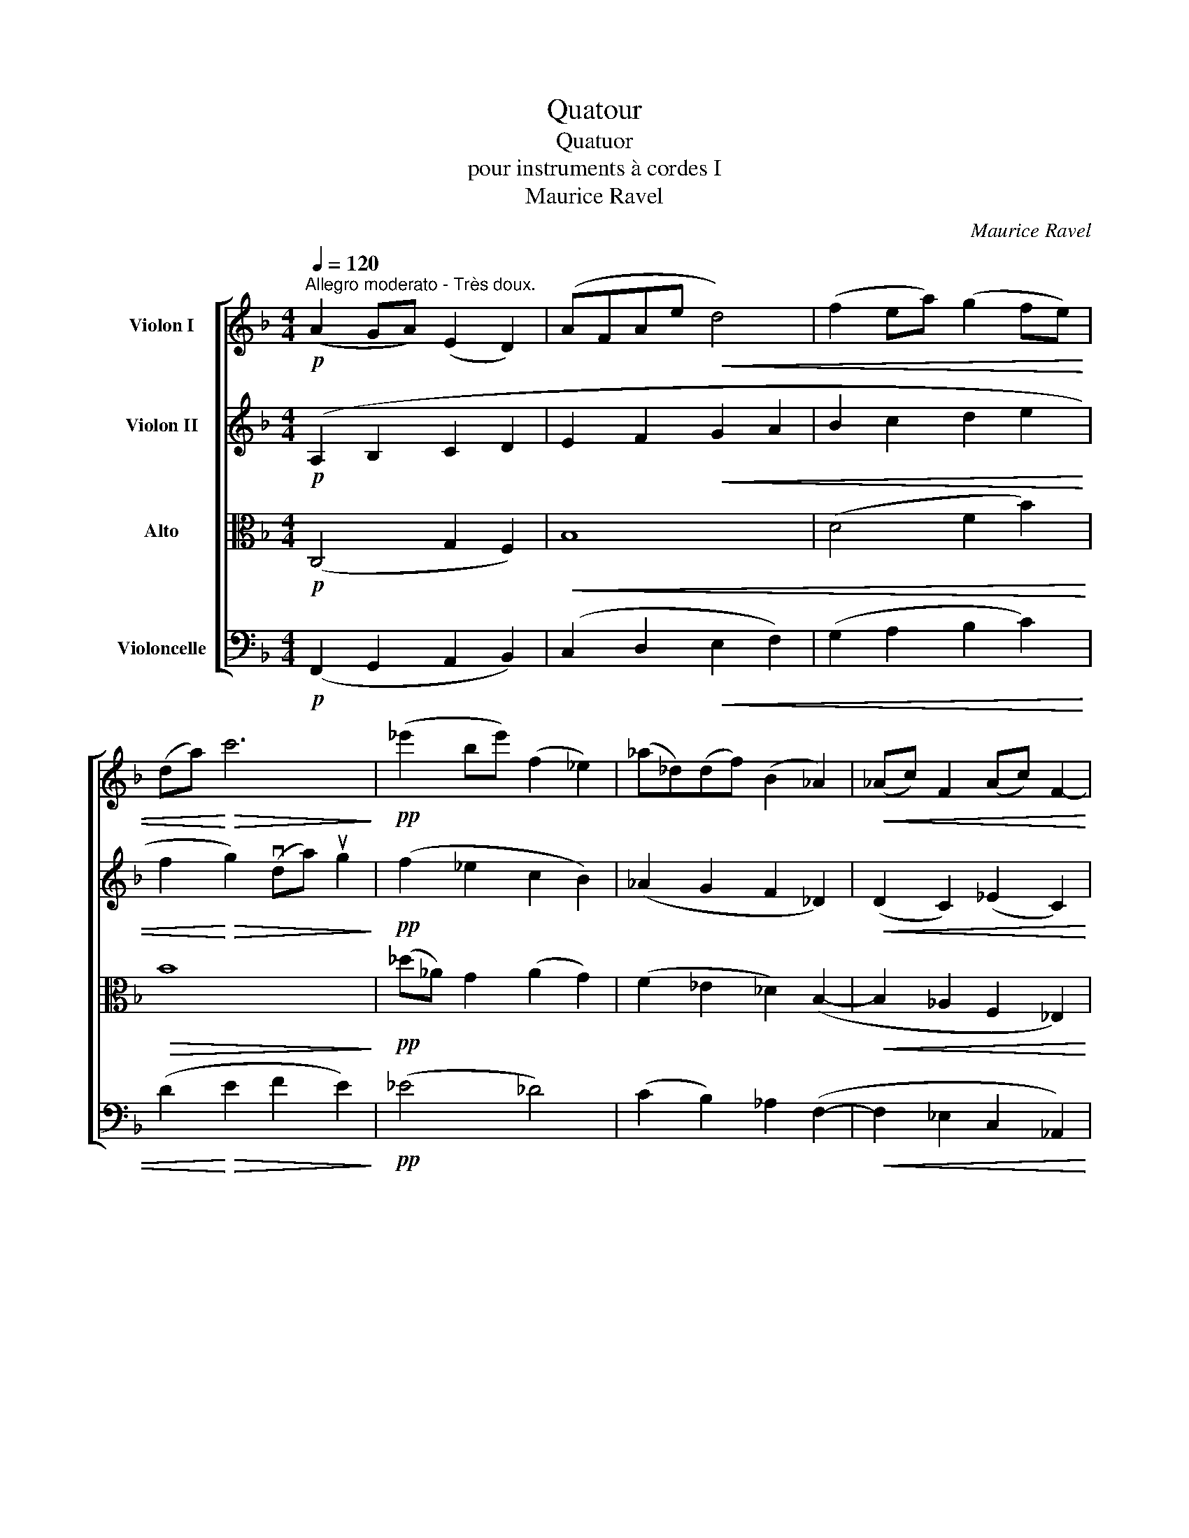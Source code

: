 X:1
T:Quatour
T:Quatuor 
T:pour instruments à cordes I
T:Maurice Ravel
C:Maurice Ravel
%%score [ ( 1 2 ) ( 3 4 ) ( 5 6 ) ( 7 8 ) ]
L:1/8
Q:1/4=120
M:4/4
K:F
V:1 treble nm="Violon I"
V:2 treble 
V:3 treble nm="Violon II"
V:4 treble 
V:5 alto nm="Alto"
V:6 alto 
V:7 bass nm="Violoncelle"
V:8 bass 
V:1
!p!"^Allegro moderato - Très doux." (A2 GA) (E2 D2) | (AFAe!<(! d4) | (f2 ea) (g2 fe) | %3
 (da)!<)!!>(! c'6!>)! |!pp! (_e'2 be') (f2 _e2) | (_a_d)(df) (B2 _A2) |!<(! (_Ac) F2 (Ac) F2-!<)! | %7
!>(! !tenuto!F(D_EF G2) z2!>)! |!pp!!<(! (d'2 a2 g2 f2)!<)! |!>(! (e2 de) (fg a2)!>)! | %10
!<(! (A,2 =B,2 C2 D2)!<)! |!>(! (C4 =B,2) F2!>)! |!p!!<(! (d'2 a2 g2 f2) | (A,2 =B,2 C2 D2)!<)! | %14
!f!!>(! (d'2 a2 g2 f2) | (=B,2 C2 D2 E2)!>)! |!p!!<(! (c'2 a2) (e2 d2) | (c'ac'e') d'4!<)! | %18
!mf!!>(! (f'2 e'a') (g'2 f'e') | (d'2 c'f') (d'2 c'b)!>)! |!p!!>(! a6!>)! f2 |!>(! a6 f2!>)! | %22
!>(! a6 f2!>)! |!pp!"^1""_express." (a3 g) (a3 e) | (efad') (a3 g) | (a3 g) (efad') | %26
 (c'2 =bc') (^g2 a2) |!pp! !/!c'!/!=b!/!^g!/!^G (^F/G/F/E/) (E/F/E/D/) | %28
 !//!F4!p! (^F/^G/F/E/) (E/F/E/D/) | !//!D4 C z z2 |!mf!!<(! ^G,4!<)!!>(! !courtesy!=C4!>)! | %31
!mf!!>(! (^G,/B,/=B,/^C/) (B,/C/D/E/) (D/E/F/G/) (F/G/_A/B/)!>)! |!p!!<(! =B4!<)!!>(! ^E4!>)! | %33
!p!!>(! (^E/^^F/^G/^A/) (G/A/=B/^c/) (B/c/d/=e/) (d/e/=f/=g/)!>)! | %34
"^2"!pp! (e'2 ^d'e') ((=b2 ^a2)) | (e'^d')(d'e') (=b2 ^a2) |!<(! e'2 (^d'e') d'2 (3(^c'd'e') | %37
"^accelerando" e'2 (^d'e') d'2 (3(^c'd'e')!<)! | %38
!ff!"^Allegro"!>(! e'/^f'/e'/=b/ b/ z/ z g/b/g/e/ e/ z/ z | %39
 =B/^c/B/G/ G/ z/ z E/^F/E/=B,/!>)!!mf!!<(! E2!<)! |!>(! vG2!>)! z2 z2!<(! E2!<)! | %41
!>(! G2!>)! z2 z2!<(! E2!<)! |"^cédez"!>(! (G4 D4)!>)! |!p!"^Io Tempo"!>(! A4!>)! z4 |"^3" z8 | %45
!mp! (A2 GA) (E2 G2) | A2 z2 z4 |!p! (a2 ga) (e2 g2) | ((ag))(ga) (e2 g2) | a2 z2 z4 | %50
 z2!p!"^pizz." [Ae]2 [Aa]2 z2 | z2 [Ae]2 [Aa]2 z2 | z2 [Aa]2 z2 [Aa]2 |"^4" z2 A2"^suivez" z4 | %54
!pp!"^arco""_très expr." (a2 e'4) (3(d'e'f') | (e'2 d'c') (b2 c'd') | e'6 (3(d'e'f') | %57
 (e'2 d'c') (b2 c'd') | d'4- d'(bc'd') | (d'2 ba) (!tenuto!f2 !tenuto!g2) | a4- a!<(!(fga)!<)! | %61
!>(! (a6 f2)!>)! |!p! (!>!e6 d2 | c2) (A4 G2) |!pp! (!/-!A2 F2) (!/-!A2 F2) | %65
 (!/-!A3 F3) (!//-!G E) | A2 z2 z4 | z8 |"^5"!mf! A6 (3(GAB) | A6 (3(GAB) | (A2 GF) (_E2 FG) | %71
 A6 (3(GAB) | A6!>(! (3(GAB)!>)! |!p! (c2 Bc) (G2 F2) | (cB)(Bc) (G2 F2) | %75
!<(! (c2 B_A) (B2 c!courtesy!=d)!<)! |!mf! _e6 (3(_def) | _e6 (3(_def) | %78
!>(! (_e2 _dB) (d2 e_g)!>)! |"^6"!pp! (^c'2 =bc') (^g2 ^f2) |!<(! (^c'^f=b=e') (c'2 b^g) | %81
 ^f2 (^gf) (e^c)!<)! (=B2- |!>(! B^c) ^F2- F(^G^C=B,)!>)! |!ppp! A,2 z2 z4 | %84
!p!!>(! !/!A!/!c!/!d!/!f!>)!!pp! !/!c'!/!a!/!f!/!a | !/!c'!/!a!/!f!/!a !/!c'!/!a!/!f!/!a | %86
 !/!c'!/!a!/!f!/!a !/!c'!/!a!/!f!/!a | !/!c'!/!a!/!f!/!a !/!f!/!d!/!c!/!d | %88
!<(! !/!c!/!A!/!F!/!A !/!F!/!A!/!F!/!D!<)! |!>(! !/!F!/!A!/!F!/!D !/!F!/!A!/!F!/!D!>)! | %90
!ppp!"^poco cresc." !/!_A!/!_A,!/!A,!/!_C !/!C!/!_E!/!E!/!A |"^7" z4 z2!pp! (_e'2- | %92
 e'2 _c'2 b2 _a2) | (g2 fg) (_ab) _c'2 | (_e'6 _c'2) |!<(! (_e'6 _c'2)!<)! | %96
!>(! (_e'2 f'2-) (3f'2 (!tenuto!e'2 !tenuto!f'2!>)! | _g'6) z2 | %98
 z2!mp! (!tenuto!u_e2 !tenuto!_g2) z2 | z2!p! (!tenuto!u_E2 !tenuto!_G2) z2 | z8 |"^8" z8 | z8 | %103
 z8 | z8 | z!p!!<(! (3(^D/=B/^f/)!<)!!>(! (3(f/B/D/)!>)!.D z2!pp! u^d2 | ^f6!<(! (3(^ef^g) | %107
 ^f2!<)!!>(! (a4 f2)!>)! |!>(! (^e2 ^d2)!>)! z!p!!<(! (3(^F/^c/a/)!<)!!>(! (3(a/c/F/)!>)!F | z8 | %110
!mp!!<(! (!//-!E2 C2) (!//-!^F2 C2)!<)! | G/ z/ z z2 z4 | %112
!mf!!<(! (!///-!^A ^F) (!///-!^B F)!<)! ^c z z2 | %113
!p!"_subito""^crescendo e accelerando poco a poco" (c'2 =bc') (b2 (3abc') | %114
 (_e'2 d'e') (d'2 (3c'd'e') | (_e'2 d'e') (d'2 (3c'd'e') |"^9" _e'2 (3(c'd'e') e'2 (3(c'd'e') | %117
!ff!!<(! _e'2 (3(c'd'e') e'2 (3(c'd'e')!<)! |!fff!"^Poco meno vivo"{Fa} a'2 (g'a') d'2 (c'd') | %119
 a2"^un poco dim." (ga) d2 (cd) | A2 (GA)"^poco rit." D z z2 | %121
!p!!<(! (^A,/E/^A/e/)!<)!!f!!>(! (e/A/E/A,/)!>)! A, z z2 | z8 | %123
!p!!<(! (^A,/E/^A/e/)!<)!!f!!>(! (e/A/E/A,/)!>)! A, z z2 | z8 | %125
!mf!"^pizz." [^A,E^Ae]2 z2 z2!mp! [A,E]2 | z4!mp!"^arco"!>(! (!tenuto!uE4 | %127
 !tenuto!^F4 !tenuto!^G4)!>)! |"^10"!pp!"^Io Tempo" (A2 GA) (E2 D2) | (AFAe!<(! d4) | %130
 (f2 ea) (g2 fe) | (da)!<)!!>(! c'6!>)! |!pp! (c'2 bc') (e2 d2) | (gc)(ce) (A2 G2) | %134
!<(! (G=B) E2 (GB) E2-!<)! |!>(! !tenuto!E(^CDE) ^F2 z2!>)! | %136
!pp!"_express."!<(! (_g'2 _e'2 d'2 c'2)!<)! |!>(!"^cresc." (=b2 ab) (c'd') _e'2!>)! | %138
!<(! (A,4 C4)!<)! |!>(! (_E4 C4)!>)! |!p!!<(! (_g'2 _e'2 d'2 c'2) | (A,2 =B,2) C4!<)! | %142
!mf!!>(! (_e'2 c'2 =b2 a2) | (d'2 !courtesy!_b2 a2 g2)!>)! |!pp! (c'2 a2)!<(! (e2 d2) | %145
 (afc'e') d'4!<)! |!mf!!>(! (f'2 e'a') (g'2 f'e') | (d'2 c'f') (d'2 c'b)!>)! | %148
!p!!>(!"^dim." a6!>)! f2 |!>(! a6!>)! f2 |!>(! a6!>)! f2 |"^11"!pp!"_très express." (a3 g) (a3 e) | %152
 (efad') (a3 g) | (a3 e) (efad') | (c'2 =bc') (^g2 a2) | %155
!pp!"_léger"{/_d} !/!c'!/!g !/!c!/!F (_F/G/F/_E/) (E/F/E/_D/) | %156
 !//!_E2 !//!=E2!p! (F/_G/F/_E/) (E/F/E/_D/) | !//!_D4 C z z2 |!mf!!<(! G,4!<)!!>(! _C4!>)! | %159
!mf!!>(! (G,/A,/B,/C/) (B,/C/_D/_E/) (^C/^D/=E/^F/) (E/F/G/A/)!>)! |!p!!<(! B4!<)!!>(! =E4!>)! | %161
!p!!>(! (E/^F/G/A/) (G/A/B/c/) (B/c/_d/_e/) (d/e/=e/g/)!>)! | %162
"^12"!pp! _e'2 (!courtesy!=d'e') (b2 _a2) | (_e'd')(d'e') (b2 _a2) | %164
"^accelerando"!<(! _e'2 (d'e') d'2 (3(^c'd'e') | _e'2 (d'e') d'2 (3(^c'd'e')!<)! | %166
!ff!"^Allegro"!>(! _e'/f'/e'/_c'/ c'/ z/ z _a/c'/a/f/ f/ z/ z | %167
 _e/f/e/_c/ c/ z/ z G/=B/G/_E/!>)!!mf!!<(! uG2!<)! |!>(! v_B2!>)! z2 z2!<(! G2!<)! | %169
!>(! B2!>)! z2 z2!<(! G2!<)! |"^cédez"!>(! (B4 A4)!>)! |!p!"^Io Tempo" c4 z4 |"^13" z8 | %173
!mp! (c2 Bc G2 B2 | c2) z2 z4 |!pp! (c'2 bc' g2 b2) | (c'b)(bc') (g2 b2) | c'2 (bc') g2 (fg) | %178
!<(! c2 (Bc) G2 (FG)!<)! |!p!"_sub." !tenuto!D z"^pizz." [Ae]2 [Aa]2 z2 | z2 [Ae]2 [Aa]2 z2 | %181
 z2!mf! [Aa]2 z2!p! [Aa]2 | z2 A2"^rit." z4 |!pp!"^arco""^a Tempo" (a2 e'4) (3(d'e'f') | %184
 (e'2 d'c') (b2 c'd') | e'6 (3(d'e'f') | (e'2 d'c') (b2 c'd') | d'4- d'(bc'd') | %188
 (d'2 ba) (!tenuto!f2 !tenuto!g2) | a4- a!<(!(fga)!<)! |!>(! (a6 e2)!>)! |!p! (g6 f2 | %192
 c2) (A4 G2) | (g6 f2 | c2) (A4 G2) |"^14" (g6 f2) | (g4 f2)!<(! (g2-!<)! | %197
!p! g2 !tenuto!F2 !tenuto!G4) |!>(! (F2"^cédez légèremt" !tenuto!G4 !tenuto!_A2- | %199
 A4 !tenuto!=A4)!>)! |!pp!"^un peu plus lent" (^A2 ^GA) (^E2 G2) | (^A^G)(GA) (^E2 G2) | %202
!<(! (^A2 ^G^E) (G2 A^c)!<)! |!mp!"^rall."!<(! ^d6 (3(^cd^e) | %204
"^jusqu'à la fin." ^d6 (3(^cd^e)!<)! |!mf! (^d2 ^c=B)!>(! (c2 d^e) | (^f2 e^c) (e2 fa) | %207
 (^c'2 =ba)!>)! (b2 c'=f') |!pp!"^Lent"!<(! (g'2 f'g')!<)!!>(! (c'2 b2)!>)! | %209
!<(! (g'f')"^rall."(f'g')!<)!!>(! (c'2 b2)!>)! |!>(! (g'4 f'2 a2)!>)! |!pp!!>(! (!>!a4 g2 a2)!>)! | %212
!ppp! c'8 |] %213
V:2
 x8 | x8 | x8 | x8 | x8 | x8 | x8 | x8 | x8 | x8 | x8 | x8 | x8 | x8 | x8 | x8 | x8 | x8 | x8 | %19
 x8 | x8 | x8 | x8 | x8 | x8 | x8 | x8 | x8 | x8 | x8 | x8 | x8 | x8 | x8 | x8 | x8 | x8 | x8 | %38
 x8 | x8 | x8 | x8 | x8 | x8 | x8 | x8 | x8 | x8 | x8 | x8 | x8 | x8 | x8 | x8 | x8 | x8 | x8 | %57
 x8 | x8 | x8 | x8 | x8 | x8 | x8 | x8 | x8 | x8 | x8 | x8 | x8 | x8 | x8 | x8 | x8 | x8 | x8 | %76
 x8 | x8 | x8 | x8 | x8 | x8 | x8 | x8 | x8 | x8 | x8 | x8 | x8 | x8 | x8 | x8 | x8 | x8 | x8 | %95
 x8 | x8 | x8 | x8 | x8 | x8 | x8 | x8 | x8 | x8 | x8 | x8 | x8 | x8 | x8 | x8 | x8 | x8 | x8 | %114
 x8 | x8 | x8 | x8 | x8 | x8 | x8 | x8 | x8 | x8 | x8 | x8 | x8 | x8 | x8 | x8 | x8 | x8 | x8 | %133
 x8 | x8 | x8 | x8 | x8 | x8 | x8 | x8 | x8 | x8 | x8 | x8 | x8 | x8 | x8 | x8 | x8 | x8 | x8 | %152
 x8 | x8 | x8 | x8 | x8 | x8 | x8 | x8 | x8 | x8 | x8 | x8 | x8 | x8 | x8 | x8 | x8 | x8 | x8 | %171
 x8 | x8 | x8 | x8 | x8 | x8 | x8 | x8 | x8 | x8 | x8 | x8 | x8 | x8 | x8 | x8 | x8 | x8 | x8 | %190
 x8 | x8 | x8 | x8 | x8 | x8 | x8 | x8 | x8 | x8 | x8 | x8 | x8 | x8 | x8 | x8 | x8 | x8 | x8 | %209
 x8 | x8 | =B8 | x8 |] %213
V:3
!p! (A,2 B,2 C2 D2 | E2 F2!<(! G2 A2 | B2 c2 d2 e2 | f2!<)!!>(! g2) (vda) ug2!>)! | %4
!pp! (f2 _e2 c2 B2) | (_A2 G2 F2 _D2) |!<(! (D2 C2) (_E2 C2)!<)! |!>(! (B,2 _A,2 B,4)!>)! | %8
!pp!!<(! (A,2 =B,2 C2 D2)!<)! |!>(! (C4 B,2) F2!>)! |"_express."!<(! (d'2 a2 g2 f2)!<)! | %11
!>(! (e2 de) (fg) a2!>)! |!p!!<(! (A,2 =B,2 C2 D2) | (d'2 a2 g2 f2)!<)! |!f!!>(! (A,2 =B,2 C2 D2) | %15
 (d'2 a2 g2 f2)!>)! |!p!!<(! (A2 F2) A4 | ([EA]2 F2 G2 A2)!<)! |!mf!!>(! (B2 c2 d2 e2) | %19
 (f2 g2 a2 e2)!>)! | z2!p! (!>!=B2 ^c4) | z2 (!>!=B2 ^c4) | z2 (!>!=B2 ^c4) | %23
!pp! (^C/^D/E/^F/) (E/F/G/A/) (G/A/B/=c/) (B/c/_d/_e/) | %24
 (=d/=e/d/A/) (D/E/D/A,/) (^C/^D/E/^F/) (E/F/G/A/) | %25
 (G/A/B/c/) (B/c/_d/_e/) (=d/=e/d/A/) (D/E/D/A,/) | %26
 (F/G/F/G/) (_A/c/A/c/) (^G/=A/=B/c/) (B/c/d/^d/) | %27
!pp! (^f/^g/f/e/) (e/f/e/d/) !/![Dd]!/!D!/![^G,D]!/!G, | %28
 (C/D/C/=B,/) (B,/C/B,/A,/)!mf!"_express." (C3 B,) | (C3 ^G,)!<(! (G,A,CF)!<)! | %30
!f!"^4e Corde"!<(! (E2 DE)!<)!!>(! (=B,2 (3A,DE)!>)! | E2 z2 z4 | %32
!mf!!<(! (e2 de)!<)!!>(! (=B2 (3Acd)!>)! | e2 z2 z4 |!pp! [Ee]4 [E^c]4 | [Ee]4 [E^c]4 | %36
!<(! !///!e2 !///!^f2 !///!!courtesy!=g2 !///!f2 | !///!^a2 !///!=a2 !///!^g2 !///!=g2!<)! | %38
!ff!!>(! [Ge=b]2 b/^c'/b/g/ g/ z/ z e/^f/e/=B/ | %39
 =B/ z/ z G/B/G/E/ E/!>)! z/ z!mf!!<(! (u=B,/^C/B,/C/)!<)! | %40
!>(! (vD/E/D/E/ D/E/D/E/ D/E/D/^C/)!>)!!<(! (=B,/C/B,/C/)!<)! | %41
!>(! (D/E/D/E/ D/E/D/E/ D/E/D/^C/)!>)!!<(! (=B,/C/B,/C/)!<)! |!>(! (D4 !courtesy!_B,4)!>)! | %43
!p!!>(! ^C4!>)! z4 | z8 |!mp! (^C2 !courtesy!_B,2 ^G,2 B,2 | ^C2) z2 z4 | %47
!p! (^c2 !courtesy!_B2 ^G2 B2) | (^c2 B2 ^G2 B2) | %49
!p! (.^c!tenuto!.A!tenuto!.A!tenuto!.A !tenuto!.A!tenuto!.A)!>(! (3(GAB)!>)! | %50
 (!tenuto!.A!tenuto!.A!tenuto!.A!tenuto!.A !tenuto!.A!tenuto!.A)!>(! (3((GAB))!>)! | %51
 (!tenuto!.A!tenuto!.A!tenuto!.A!tenuto!.A !tenuto!.A!tenuto!.A)!>(! (3(((GAB)))!>)! | %52
 (!tenuto!.A!tenuto!.A!tenuto!.A!tenuto!.A) (!tenuto!.A!tenuto!.A!tenuto!.A!tenuto!.A) | %53
 (!tenuto!.A!tenuto!.A!>(!!tenuto!.A!tenuto!.A)"^cédez" (!tenuto!.A!tenuto!.A!tenuto!.A!tenuto!.A)!>)! | %54
!pp! (!/-!A2 F2) (!/-!A2 F2) | (!/-!A3 F3) (!//-!G E) | (!/-!A2 F2) (!/-!A2 F2) | %57
 (!/-!A3 F3) (!//-!G E) | (!/-!G2 _E2) (!/-!G2 E2) | (!/-!G2 _E2) (!/-!A2 E2) | %60
 (=B,/F/A/f/) (f/A/F/B,/) (B,/F/A/f/) (f/A/F/B,/) | (^C/G/A/f/) (f/A/G/C/) (C/G/A/f/) (f/A/G/C/) | %62
!p!"^4e Corde""_express." (A,2 E4) (3(DEF) | (E2 DC) (B,2 CD) |!pp! E6 (3(DEF) | (E2 DC) (B,2 CD) | %66
 E6 (3(DEF) | E6 (3(DEF) |!mf!"_soutenu" D6 C2 | D6 C2 | D6 C2 |"^en dehors" (D2 CD) (A,2 C2) | %72
!<(! (DB,FA)!<)!!>(! (G2 FD)!>)! | C6 (3(B,C=D) | C6 (3(B,CD) |!<(! C4 (D2 C2)!<)! | %76
!mf! [B,B]6 [_A,_A]2 | [B,B]6 [_A,_A]2 |!>(! [B,B]4 ([_A,_A]2 [B,B]2)!>)! |!pp! =D6 (3(^CDE) | %80
!<(! D6 (3(^CDE) | D6!<)! (3(^CDE) |!>(! D8!>)! |!ppp!!<(! !/!A,!/!C!/!D!/!F !/!D!/!F!/!A!/!c!<)! | %84
!>(! (D/F/)(F/A/) (A/c/)(c/d/)!>)!!pp! !/!f!/!d!/!c!/!d | !/!f!/!d!/!c!/!d !/!f!/!d!/!c!/!d | %86
 !/!f!/!d!/!c!/!d !/!f!/!d!/!c!/!d | !/!f!/!d!/!c!/!d !/!c!/!A!/!F!/!A | %88
!<(! !/!F!/!D!/!C!/!D !/!C!/!D!/!C!/!A,!<)! |!>(! !/!C!/!D!/!C!/!A, !/!C!/!D!/!C!/!A,!>)! | %90
!ppp!"^poco cresc." (_A,/_B,/_C/_D/) (C/D/_E/F/) (E/F/=G/_A/) (G/A/B/_c/) | %91
!p!!>(! (G/_A/B/_c/) (B/c/_d/_e/)!>)!!ppp! !/!f!/!e!/!c!/!e | !/!f!/!_e!/!_c!/!e !/!f!/!e!/!c!/!e | %93
 !/!g!/!_e!/!_c!/!e !/!f!/!e!/!c!/!e | !/!f!/!_e!/!_c!/!e !/!f!/!e!/!c!/!e | %95
!<(! !/!f!/!_e!/!_c!/!_A !/!F!/!A!/!F!/!_E!<)! |!>(! !/!_E!/!F!/!E!/!_C !/!E!/!F!/!E!/!C!>)! | %97
!pp!!<(! (=A,/=C/A,/C/)!<)!!>(! (=B,/^D/B,/D/)!>)!"^simile" (A,/C/A,/C/) (B,/D/B,/D/) | %98
 (A,/C/A,/C/) (=B,/^D/B,/D/) (A,/C/A,/C/) (B,/D/B,/D/) | %99
 (A,/C/A,/C/) (=B,/^D/B,/D/) (A,/C/A,/C/) (B,/D/B,/D/) | %100
!<(! (A,/C/A,/C/)!<)!!>(! (=B,/^D/B,/D/) (!/-!A,2 C2)!>)! |!p! (!//-!=B,2 A,2) (!//-!B,2 A,2) | %102
 (!//-!=B,2 A,2) (!//-!B,2 A,2) |!<(! (!//-!C2 A,2) (!//-!^C2 A,2)!<)! | %104
!>(! (!///-!=D A,) (!///-!^C A,) (!///-!=C A,) (!///-!=B, A,)!>)! | %105
 (!//-!=B,2 A,2) (!//-!B,2 A,2) | (!//-!=B,2 A,2)!<(! (!//-!C2 A,2) | %107
 (!//-!^C2 A,2)!<)!!>(! (!//-!=D2 A,2)!>)! |!>(! (!//-!^C2 A,2)!>)! (!//-!C2 A,2) | %109
!p! (!//-!^C2 A,2) (!//-!^D2 A,2) | E/ z/ z z2 z4 |!mp!!<(! (!//-!G2 _E2) (!//-!A2 E2)!<)! | %112
!mf! [^D^A^f]2!<(! (3(^ef^g) =a2 (3(ga=b)!<)! |!p!"_subito" !///!e2 !///!^d6 | %114
 (3[^F^f][Ff][Ff] [Ff]2 (3[Ff][Ff][Ff] [Ff]2 | (3[^F^f][Ff][Ff] [Ff]2 (3[Ff][Ff][Ff] [Ff]2 | %116
 (3[^F^f][Ff][Ff] (3[Ff][Ff][Ff] (3[Ff][Ff][Ff] (3[Ff][Ff][Ff] | %117
!ff!!<(! (3[^F^f][Ff][Ff] (3[Ff][Ff][Ff] (3[Ff][Ff][Ff] (3[Ff][Ff][Ff]!<)! | %118
!fff! ([^A,E^Ae]/[Ae]/)([Ae]/[A,E]/) ([A,E]/[Ae]/)([Ae]/[A,E]/) ([A,E]/[Ae]/)([Ae]/[A,E]/) ([A,E]/[Ae]/)([Ae]/[A,E]/) | %119
 ([^A,E]/[^Ae]/)([Ae]/[A,E]/) ([A,E]/[Ae]/)([Ae]/[A,E]/) ([A,E]/[EA]/)([EA]/[A,E]/) ([A,E]/[EA]/)([EA]/[A,E]/) | %120
 (^A,/E/)(E/A,/) (A,/E/)(E/A,/)!f!"^4e Corde""_vibrato"!<(! D2 (CD)!<)! |!>(! =A,4- A,(G,CD)!>)! | %122
!<(! D4 (C2 D2)!<)! |!>(! (A,6!>)! G,2- | G,2)!<(! (C4 D2-)!<)! | %125
!mf!!>(! D2 (!tenuto!C2 !tenuto!D4)!>)! |!mp! (!tenuto!C2 !tenuto!D4)!>(! (!tenuto!C2 | %127
 !tenuto!D4) (!tenuto!C2 !tenuto!D2)!>)! |!pp! (A,2 B,2 C2 D2) | (E2 F2!<(! G2 A2) | %130
 (B2 c2 d2 e2) | (f2 g2)!<)!!>(! (da) g2!>)! |!pp! (e2 d2 =B2 A2) | (G2 ^F2 E2 C2) | %134
!<(! (^C2 =B,2) (D2 B,2)!<)! |!>(! (A,2 =B,2) A,4!>)! |!pp!!<(! (A,4 C4)!<)! |!>(! (_E4 C4)!>)! | %138
"_express."!8va(!!<(! (_g'2 _e'2 d'2 c'2)!<)! |!>(! (=b2 ab) (c'd' _e'2)!8va)!!>)! | %140
!p!!<(! (A,2 =B,2) C4 |!8va(! (_g'2 _e'2 d'2 c'2)!<)!!8va)! |!mf!!>(! A,8 | B,4 [Be]4!>)! | %144
!pp! [Ae]4!<(! A4 | (E2 F2 G2 A2)!<)! |!mf!!>(! (B2 c2 d2 e2) | (f2 g2 a2 e2)!>)! | %148
 z2!p! (!>!=B2 ^c4) | z2 (!>!=B2 ^c4) | z2 (!>!=B2 ^c4) | %151
!pp!"_léger" (^C/^D/E/^F/) (E/F/G/A/) (G/A/_B/=c/) (B/c/_d/_e/) | %152
 (=d/e/d/A/) (D/E/D/A,/) (^C/^D/E/^F/) (E/F/G/A/) | %153
 (G/A/B/c/) (B/c/_d/_e/) (=d/=e/d/A/) (D/E/D/A,/) | (D/E/F/G/) (F/G/F/G/) (^G/A/=B/c/) (B/c/d/e/) | %155
!p!"_expr. et en dehors" (f/g/f/_e/) (e/f/e/_d/) !/!c!/!G !//!G,2 | %156
 (C/_D/C/B,/) (B,/C/B,/_A,/)!mf!"_express." (C3 B,) | (C3 B,)!<(! (G,_A,CF)!<)! | %158
!mf!"^4e Corde"!<(! (_E2 _DE)!<)!!>(! (B,2 (3_A,=DE)!>)! | _E2 z2 z4 | %160
!p!!<(! (_e2 _de)!<)!!>(! (B2 (3_A_cd)!>)! | _e2 z2 z4 |!pp! [_C_c]8 | [_C_c]8 | %164
!<(! !///!f2 !///!_g2 !///!=g2 !///!_a2 | !///!g2 !///!_a2 !///!=a2 !///!b2!<)! | %166
!ff!!>(! [F_e_c']2 c'/_e'/c'/_a/ a/ z/ z f/a/f/e/ | %167
 _e/ z/ z _c/_d/c/=G/ G/!>)! z/ z!<(! (u=D/=E/D/E/)!<)! | %168
!>(! (vF/G/F/G/ F/G/F/G/ F/G/F/E/)!>)!!<(! (D/E/D/E/)!<)! | %169
!>(! (F/G/F/G/ F/G/F/G/ F/G/F/E/)!>)!!<(! (D/E/D/E/)!<)! |!>(! (F4 _D4)!>)! |!p! E4 z4 | z8 | %173
!mp! (E2 F2 G2 F2 | E2) z2 z4 |!pp! (e2 ^c2 =B2 c2) | (e2 ^c2 =B2 c2) | (e2 ^c2 =B2 _B2) | %178
!<(! (E2 ^C2 =B,2 _B,2)!<)! |!p!"_sub." (.A.A.A.A .A.A) (3(((!>!GAB))) | %180
 (.A.A.A.A .A.A) (3((((!>!GAB)))) |!<(! (.A.A.A.A!<)!!>(! .A.A.A.A) | (.A.A.A.A .A.A.A.A)!>)! | %183
!pp! (!/-!A2 F2) (!/-!A2 F2) | (!/-!A3 F3) (!//-!G E) | (!/-!A2 F2) (!/-!A2 F2) | %186
 (!/-!A3 F3) (!//-!G E) | (!/-!G2 _E2) (!/-!G2 E2) | (!/-!G2 _E2) (!/-!A2 E2) | %189
 (=B,/F/A/f/) (f/A/F/B,/)!<(! (B,/F/A/f/) (f/A/F/B,/)!<)! | %190
!>(! (_B,/E/A/e/) (e/A/E/B,/) (B,/E/A/e/) (e/A/E/B,/)!>)! |!p! (!/-!A2 F2 !/-!A2 F2 | %192
 !/-!A3 F3) (!//-!G _E) | (!/-!A2 F2 !/-!A2 F2 | !/-!A3 F3) (!//-!G _E) | (!/-!A2 F2 !/-!A2 F2 | %196
 !/-!A2 F2 !/-!A2 F2) |!p! =B,8- |!>(! B,8- | B,8!>)! |!pp! =B,8- | B,8- |!<(! B,4 (^C2 =B,2)!<)! | %203
!mp! (^D2 ^CD) (^A,2 ^G,2) | (^D^C)(CD) (^A,2 ^G,2) |!mf! (^D4!>(! ^C4) | ^C8 | =B,8!>)! | %208
!pp!!<(! [A,A]4-!<)!!>(! [A,A]([G,G]- (3[G,G]!tenuto![A,A]!tenuto![B,B])!>)! | %209
!<(! [A,A]4-!<)!!>(! [A,A]([G,G]- (3[G,G]!tenuto![A,A]!tenuto![B,B])!>)! |!>(! [A,A]6!>)! z2 | %211
!pp! !>![Df]8 |!ppp! [Af]8 |] %213
V:4
 x8 | x8 | x8 | x8 | x8 | x8 | x8 | x8 | x8 | x8 | x8 | x8 | x8 | x8 | x8 | x8 | x4 (E2 D2) | x8 | %18
 x8 | x8 | x8 | x8 | x8 | x8 | x8 | x8 | x8 | x8 | x8 | x8 | x8 | x8 | x8 | x8 | x8 | x8 | x8 | %37
 x8 | x8 | x8 | x8 | x8 | x8 | x8 | x8 | x8 | x8 | x8 | x8 | x8 | x8 | x8 | x8 | x2 AA AAAA | x8 | %55
 x8 | x8 | x8 | x8 | x8 | x8 | x8 | x8 | x8 | x8 | x8 | x8 | x8 | x8 | x8 | x8 | x8 | x8 | x8 | %74
 x8 | x8 | x8 | x8 | x8 | x8 | x8 | x8 | x8 | x8 | x8 | x8 | x8 | x8 | x8 | x8 | x8 | x8 | x8 | %93
 x8 | x8 | x8 | x8 | x8 | x8 | x8 | x8 | x8 | x8 | x8 | x8 | x8 | x8 | x8 | x8 | x8 | x8 | x8 | %112
 x8 | x8 | x8 | x8 | x8 | x8 | x8 | x8 | x8 | x8 | x8 | x8 | x8 | x8 | x8 | x8 | x8 | x8 | x8 | %131
 x8 | x8 | x8 | x8 | x8 | x8 | x8 |!8va(! x8 | x8!8va)! | x8 |!8va(! x8!8va)! | x8 | x8 | %144
 x4 (E2 D2) | x8 | x8 | x8 | x8 | x8 | x8 | x8 | x8 | x8 | x8 | x8 | x8 | x8 | x8 | x8 | x8 | x8 | %162
 x8 | x8 | x8 | x8 | x8 | x8 | x8 | x8 | x8 | x8 | x8 | x8 | x8 | x8 | x8 | x8 | x8 | x8 | x8 | %181
 x8 | x2 AA AAAA | x8 | x8 | x8 | x8 | x8 | x8 | x8 | x8 | x8 | x8 | x8 | x8 | x8 | x8 | x8 | x8 | %199
 x8 | x8 | x8 | x8 | x8 | x8 | x8 | x8 | x8 | x8 | x8 | x8 | x8 | x8 |] %213
V:5
!p! (C,4 G,2 F,2) |!<(! B,8 | (D4 F2 B2)!<)! |!>(! B8!>)! |!pp! (_d_A) G2 (A2 G2) | %5
 (F2 _E2 _D2) (B,2- |!<(! B,2 _A,2 F,2 _E,2)!<)! |!>(! (!courtesy!=D,2 C,2 D,2 G,2)!>)! | %8
!pp!"^soutenu"!<(! F4 ^G4-!<)! |!>(! G4 (A2 ^c2)!>)! |!<(! F4 ^G4-!<)! |!>(! G4 (A2 ^c2)!>)! | %12
!p!!<(! !tenuto!F4 !tenuto!^G4 | !tenuto!F4 !tenuto!^G4!<)! |!f!!>(! !tenuto!F4 !tenuto!^G4 | %15
 !tenuto!F4 !tenuto!!courtesy!_B,4!>)! |!p!"^express."!<(! (A,2 G,A,) (!>!G,2 F,2) | B,8!<)! | z8 | %19
 z2!p!"^express."!>(! (!tenuto!.B4 !tenuto!.B2)!>)! |!p! A4 !tenuto![=B,F]4- | %21
 [B,F]2 z2 !tenuto![=B,F]4- | [B,F]2 z2 !tenuto![=B,F]4 | %23
!pp!"^léger""^léger""^léger" !/!E,!/!G,!/!!courtesy!_B,!/!^C !/!B,!/!C!/!E!/!G | %24
 !/![FA]!/!D!/!A,!/!F, !/!E,!/!G,!/!B,!/!^C | !/!B,!/!^C!/!E!/!G !/![FA]!/!D!/!A,!/!F, | %26
 !/!_A,!/!C!/!F!/!C !/!C!/!^D!/!^F!/!A |"_expressif et en dehors"!p! ((c3 =B)) (c3 ^G) | %28
 (^GAcf)!p! [^G,Dc]/c/!/!=B !/!G!/!G, | (^F,/^G,/F,/E,/) (E,/F,/E,/D,/)!<(! !//!=F,3 !/!C!<)! | %30
!mf!!<(! =B,4!<)!!>(! E,4!>)! |!mf! !/!D,!/!^E,!/!E,!/!^G, !/!G,!/!=B,!/!B,!/!D | %32
!p!!<(! ^E4!<)!!>(! ^D4!>)! |!p!!>(! !/!=B,!/!=D!/!D!/!^E !/!E!/!^G!/!G!/!=B!>)! | %34
!pp! [^G,^G]4 [=G,=G]4 | [^G,^G]4 [=G,=G]4 |!<(! !///!^G4 !///!=B2 !///!^A2 | %37
 !///!^c4 !///!e4!<)! |!ff! [^C=Be]2 z2 z4 | z4 z2!mf!!<(! (uG,/A,/G,/A,/)!<)! | %40
!>(! (v!courtesy!_B,/C/B,/C/ B,/C/B,/C/ B,/C/B,/A,/)!>)!!<(! (G,/A,/G,/A,/)!<)! | %41
!>(! (B,/C/B,/C/ B,/C/B,/C/ B,/C/B,/A,/)!>)!!<(! (G,/A,/G,/A,/)!<)! | %42
!>(! (B,/C/B,/C/ B,/C/B,/A,/) (G,/A,/G,/A,/ G,/A,/G,/A,/)!>)! |!p!!>(! E,4!>)! z4 | z8 | %45
!mp! (E2 D2 =B,2 D2 | E2) z2 z4 |!p! (e2 d2 =B2 d2) | (e2 d2 =B2 d2) | %49
 e2 z2 z2!>(! (!courtesy!_B2!>)! | !courtesy!=E2) z2 z2!>(! (B2!>)! | E2) z2 z2!>(! (B2!>)! | %52
 E2) z2 z4 | z8 |!pp!"_très expr." (A,2 E4) (3(DEF) | (E2 DC) (B,2 CD) | E6 (3(DEF) | %57
 (E2 DC) (B,2 CD) | D4- D(B,CD) | (D2 B,A,) (!tenuto!F,2 !tenuto!G,2) | A,4- A,!<(!(F,G,A,)!<)! | %61
!>(! (A,6 F,2)!>)! |!p! (!/-!A2 F2) (!/-!A2 F2) | (!/-!A3 F3) (!//-!G E) | %64
!pp!"_express." (!>!e6 d2 | c2) (A4 G2) |!>(! (!/-!A2 F2) (!/-!A2 F2) | %67
 (!/-!A2 F2) (!/-!A2 F2)!>)! |"_soutenu"!mf! F,6 _E,2 | F,6 _E,2 | F,4 (G,2 A,2) | F,6 _E,2 | %72
 F,4!>(! (D2 F,2)!>)! | _E,6 D,2 | _E,6 D,2 |!<(! _E,4 (F,2 E,2)!<)! |!mf! (B2 _AB) (F2 _E2) | %77
 (B_A)(AB) (F2 _E2) |!>(! (B4 _D4)!>)! |!pp! ([^G,=E]2 [A,^F]2 [=B,^G]2 [A,F]2) | %80
!<(! ([^G,E]2 [A,^F]2 [=B,^G]2 [A,F]2) | ([^G,E]2 [A,^F]2 [=B,^G]2!<)! [A,F]2) | %82
!>(! [^G,E]4 ([A,E]2 [G,E]2)!>)! | %83
!ppp!!<(! (D,/=F,/D,/F,/) (F,/A,/F,/A,/) (A,/C/A,/C/) (C/D/C/D/)!<)! | %84
 A/ z/ z z2 z2!pp!"^sur la touche""_express." (c2- | c2 A2 G2 F2) | (E2 DE) (FG) A2 | (!>!c6 A2) | %88
!<(! (!>!c6 A2)!<)! |!>(! (c2 d2-) (3d2 (!tenuto!c2 !tenuto!d2)!>)! |!ppp! _e2- e z z4 | %91
!p!!>(! !/!_C!/!_E!/!E!/!_A!>)!!ppp! !/!_c!/!A!/!F!/!A | !/!_c!/!_A!/!F!/!A !/!c!/!A!/!F!/!A | %93
 !/!_c!/!_A!/!F!/!A !/!c!/!A!/!F!/!A | !/!_c!/!_A!/!F!/!A !/!c!/!A!/!F!/!A | %95
!<(! !/!_c!/!_A!/!F!/!_E !/!_C!/!E!/!C!/!_A,!<)! | %96
!>(! !/!_A,!/!_C!/!A,!/!F, !/!A,!/!C!/!A,!/!F,!>)! | %97
!pp!!<(! (_E,/F,/E,/F,/)!<)!!>(! (_G,/_A,/G,/F,/)!>)!"^simile" (E,/F,/E,/F,/) (G,/A,/G,/F,/) | %98
 (_E,/F,/E,/F,/) (_G,/_A,/G,/F,/) (E,/F,/E,/F,/) (G,/A,/G,/F,/) | %99
 (_E,/F,/E,/F,/) (_G,/_A,/G,/F,/) (E,/F,/E,/F,/) (G,/A,/G,/F,/) | %100
!<(! (_E,/F,/E,/F,/)!<)!!>(! (_G,/_A,/G,/F,/) (!/-!E,2 F,2)!>)! | _E, z!p!"_expressif." u^D2 ^F4- | %102
 F2 (3(^E^F^G) ^F4- |!<(! F2 (3(^E^F^G) F2 (A2-!<)! |!>(! A2 ^F2) (^E2 ^D2)!>)! | z8 | %106
 z4!mp!"^pizz."!<(! [^D,=C^FA]2 z2 | ^C2 z2!<)!!>(! [^D,A,=DA]2 z2 | %108
 ^C2!>)! z2 z!p!"^arco"!<(! (3(A,/^D/A/)!<)!!>(! (3(A/D/A,/)!>)!A, | z2!p!!<(! A2 !courtesy!=c4- | %110
 c2 (3(=Bcd) c2 (3(Bcd) |[K:treble] _e2 (3(def) e2 (3(def)!<)! | %112
 ^f z z2[K:alto]!<(! (!///-!^c A) (!///-!^d A)!<)! | %113
!p!"_subito" !///!A2 !///!^G2 !///!=G2 !///!^F2 | !///!_B2 !///!A2 !///!^G2 !///!A2 | %115
 !///!_B2 !///!A2 !///!^G2 !///!A2 | !///!_B2 !///!A2 !///!^G2 !///!A2 | %117
!ff!!<(! !///!_B2 !///!A2 !///!^G2 !///!A2!<)! |[K:treble]!fff!{/A} a2 (ga) d2 (cd) | %119
[K:alto] A2 (GA) D2 (CD) | A,2 G,A,!f!!<(! !///![E,^A,]4!<)! |!>(! !///![E,^A,]8!>)! | %122
!<(! !///![E,^A,]8!<)! |!>(! !///![E,^A,]8!>)! | !///![E,^A,]8 |!mf! !///!!>![E,^A,]8 | %126
!mp! (!///-!E,4 ^A,4) | (!///-!E,4 ^A,4) |!pp! (E,2 D,2) (G,2 F,2) |!<(! B,8 | D4 (F2 B2) | %131
 (B6!<)!!>(! A2)!>)! |!pp! (G2 ^F2 G2 F2) | (E2 D2 C2 A,2) |!<(! (A,2 G,2 E,2 D,2)!<)! | %135
!>(! (^C,2 ^F,E,) (C,2 F,2)!>)! |!pp!!<(! (_E2 F2) (_G2 _A2)!<)! |!>(! (=A4 _A2) _G2!>)! | %138
!<(! (_E2 F2) (_G2 _A2)!<)! |!>(! (=A4 _A2) _G2!>)! |!p!!<(! _E4 (_G2 _A2) | _E4 (_G2 _A2)!<)! | %142
!mf!!>(! _E4 F4 | ^F4 (A2 G2)!>)! |!pp!"_expr." (A,2 G,A,)!<(! (G,2 F,2) | B,8!<)! | z8 | %147
 z2!p!"^express."!>(! (!tenuto!.B4 !tenuto!.B2)!>)! |!p! A4 !tenuto![=B,F]4- | %149
 [B,F]2 z2 !tenuto![=B,F]4- | [B,F]2 z2 !tenuto![=B,F]4 | %151
!pp!"_léger" !/!E,!/!G,!/!_B,!/!^C !/!B,!/!C!/!E!/!G | !/![FA]!/!D!/!A,!/!F, !/!E,!/!G,!/!B,!/!^C | %153
 !/!B,!/!^C!/!E!/!G !/![FA]!/!D!/!A,!/!F, | !/!^G,!/!D,!/!A,!/!D !/!C!/!E!/!E!/!A | %155
!pp! (c3 !courtesy!_B) (c3 B) | (G_Acf)!p! [G,Fc]/c/!/!G !//!G,2 | %157
 _F,/_G,/F,/_E,/ E,/F,/E,/_D,/!<(! !//!E,2 !/!F,!/!_A,!<)! |!mf!!<(! B,4!<)!!>(! _E,4!>)! | %159
!>(! !/!_D,!/!=E,!/!E,!/!=G, !/!G,!/!B,!/!B,!/!_D!>)! |!p!!<(! =E4!<)!!>(! =D4!>)! | %161
!p!!>(! !/!B,!/!_D!/!D!/!=E !/!E!/!G!/!G!/!B!>)! |!pp! F,4 _G,4 | F4 _G4 |!<(! !///!_c4 !///!c4 | %165
 !///!_B2 !///!_c2 !///!_e2 !///!=e2!<)! |!ff! [_Af]2 z2 z4 | %167
"^pizz."!f! [F=B]2 z2 z2"^arco"!<(! (u_B,/C/B,/C/)!<)! | %168
!>(! (v_D/_E/D/E/ D/E/D/E/ D/E/D/C/)!>)!!<(! (B,/C/B,/C/)!<)! | %169
!>(! (_D/_E/D/E/ D/E/D/E/ D/E/D/C/)!>)!!<(! (B,/C/B,/C/)!<)! | %170
!>(! (_D/_E/D/E/ D/E/D/C/) (B,/C/B,/C/ B,/C/B,/C/)!>)! |!p! G,4 z4 | z8 |!mp! (G,2 _A,2 B,2 A,2 | %174
 G,2) z2 z4 |!pp! (g2 f2 d2 f2) | (g2 f2 d2 f2) | (g2 f2 d2 ^c2) |!<(! (G2 F2 D2 ^C2)!<)! | %179
!p!"_sub." !tenuto![B,D]6 !>!^C2 | [B,D]6 !>!^C2 |!<(! (!tenuto![B,D]4!<)!!>(! !tenuto![CE]4) | %182
 (!tenuto![B,D]2 !tenuto![CE]2)!>)! z4 |!pp! (A,2 E4) (3(DEF) | (E2 DC) (B,2 CD) | E6 (3(DEF) | %186
 (E2 DC) (B,2 CD) | D4- D(B,CD) | (D2 B,A,) (!tenuto!F,2 !tenuto!G,2) | A,4- A,!<(!(F,G,A,)!<)! | %190
 A,4 z4 |!p! (C2 _E4) (3(DEF) | (_E2 DC) (B,2 CD) | _E6 (3(DEF) | (_E2 DC) (B,2 CD) | _E6 (3(DEF) | %196
 _E6 (3(DEF) |!p! _E6 (3(DEF) |!>(! _E6 (3(DEF) | _E6 (3(DEF)!>)! |!pp! _E6 (3(DEF) | _E6 (3(DEF) | %202
!<(! ^D4 (^E2 D2)!<)! |!mp! ^A6 ^G2 | ^A6 ^G2 |!mf! (^A4!>(! ^G4) | ^F4 (^G2 F2) | %207
 =F4!>)! (=G2 F2) |!pp!!<(! (=B, C3)!<)!!>(! _D4!>)! |!<(! C4!<)!!>(! _D4!>)! |!>(! C6!>)! z2 | %211
 z4!p!!>(! =B,FAd!>)! |!ppp! f2 [A,F]2 z2 [A,F]2 |] %213
V:6
 x8 | x8 | x8 | x8 | x8 | x8 | x8 | x8 | x8 | x8 | x8 | x8 | x8 | x8 | x8 | x8 | x8 | x8 | x8 | %19
 x8 | x8 | x8 | x8 | x8 | x8 | x8 | x8 | [^G,D]2 x6 | x8 | x8 | x8 | x8 | x8 | x8 | x8 | x8 | x8 | %37
 x8 | x8 | x8 | x8 | x8 | x8 | x8 | x8 | x8 | x8 | x8 | x8 | x8 | x8 | x8 | x8 | x8 | x8 | x8 | %56
 x8 | x8 | x8 | x8 | x8 | x8 | x8 | x8 | x8 | x8 | x8 | x8 | x8 | x8 | x8 | x8 | x8 | x8 | x8 | %75
 x8 | x8 | x8 | x8 | x8 | x8 | x8 | x8 | x8 | x8 | x8 | x8 | x8 | x8 | x8 | x8 | x8 | x8 | x8 | %94
 x8 | x8 | x8 | x8 | x8 | x8 | x8 | x8 | x8 | x8 | x8 | x8 | x8 | x8 | x8 | x8 | x8 | %111
[K:treble] x8 | x4[K:alto] x4 | x8 | x8 | x8 | x8 | x8 |[K:treble] x8 |[K:alto] x8 | x8 | x8 | x8 | %123
 x8 | x8 | x8 | x8 | x8 | x8 | x8 | x8 | x8 | x8 | x8 | x8 | x8 | x8 | x8 | x8 | x8 | x8 | x8 | %142
 x8 | x8 | x8 | x8 | x8 | x8 | x8 | x8 | x8 | x8 | x8 | x8 | x8 | [=G,F]2 x6 | x8 | x8 | x8 | x8 | %160
 x8 | x8 | x8 | x8 | x8 | x8 | x8 | [G,G,]2 x6 | x8 | x8 | x8 | x8 | x8 | C,8- | C,2 x6 | x8 | x8 | %177
 x8 | x8 | x8 | x8 | x8 | x8 | x8 | x8 | x8 | x8 | x8 | x8 | x8 | x8 | x8 | x8 | x8 | x8 | x8 | %196
 x8 | x8 | x8 | x8 | x8 | x8 | x8 | x8 | x8 | x8 | x8 | x8 | x8 | x8 | x8 | x8 | x8 |] %213
V:7
!p! (F,,2 G,,2 A,,2 B,,2) | (C,2 D,2!<(! E,2 F,2) | (G,2 A,2 B,2 C2) | (D2!<)!!>(! E2 F2 E2)!>)! | %4
!pp! (_E4 _D4) | (C2 B,2) _A,2 (F,2- |!<(! F,2 _E,2 C,2 _A,,2)!<)! |!>(! (_A,,4 G,,4)!>)! | %8
!pp!"_soutenu"!<(! !tenuto![G,,D,]4 !tenuto![!courtesy!_B,,F,]4!<)! | %9
!>(! !tenuto!D,6 [B,,F,]2!>)! |!<(! [G,,D,]4 [B,,F,]4!<)! |!>(! D,6 [B,,F,]2!>)! | %12
!p!!<(! !tenuto![G,,D,]4 !tenuto!B,,4 | !tenuto![G,,D,]4 !tenuto!B,,4!<)! | %14
!f!!>(! !tenuto![G,,D,]4 !tenuto!B,,4 | !tenuto![G,,D,]4 !tenuto!C,4!>)! | %16
!p!!<(! (F,,4 A,,2 B,,2) | (C,2 D,2 E,2 F,2)!<)! |!mf!!>(! (G,2 A,2 B,2 C2) | (D2 E2 F2 G2!>)! | %20
!p! !open!A2) z2 z4 |!mp!"^pizz." G,,2 z2 z4 | z4!p! G,,2 z2 |!pp!"^arco" (C,,6 C,2) | %24
 (C2 C,2) (C,,4- | C,,2 C,2) (C2 C,2) | (D,4 ^D,4) |!pp! E,,2 (E,4 E,2- | E,2) E,,4!p! E,2- | %29
 E,2 E,,2!<(! (C,/D,/C,/=B,,/) (A,,/B,,/A,,/G,,/)!<)! |!mf!!<(! ^E,,4!<)!!>(! ^F,,4!>)! | %31
 ^E,,2 z2 z4 |!p!!<(! ^G,4!<)!!>(! A,4!>)! | ^G,2 z2 z4 |!pp! ^C,,4 E,,4 | ^C,4 E,4 | %36
[K:tenor]!<(! !///!^C2 !///!^D2 !///!E2 !///!^F2 | !///!=G2 !///!A2 !///!^A2 !///!^B2!<)! | %38
!ff! ^c2 z2 z4 |[K:bass] z4 z2!mf!!<(! u^C,2!<)! |!>(! vE,2!>)! z2 z2!<(! ^C,2!<)! | %41
!>(! E,2!>)! z2 z2!<(! ^C,2!<)! |!>(! ((E,4 _E,4))!>)! |!p!!>(! (!/-!G,,2 A,,2 !/-!G,,2 A,,2!>)! | %44
 G,,)(A,,^C,D, E,F,G,^G,) |!mp! !>!A,8- | A,!>(!(B,^CD[K:tenor] EFG^G)!>)! |!p! (A2 G2 E2 G2) | %48
 (A2 G2 E2 G2) | A2 z2 z2[K:bass]!>(! (_E2!>)! | A,2) z2 z2!>(! (_E2!>)! | %51
 A,2) z2 z2!>(! (_E2!>)! | A,2) z2 z4 | z8 | z2!pp!"^pizz." A,,2 D,,2 z2 | z8 | z2 A,,2 D,,2 z2 | %57
 z8 | z2 B,,2 _E,,2 z2 | z8 | z2 D,2 G,,2 z2 | z2 A,2 A,,2 z2 | z2!p! A,,2 D,,2 z2 | %63
 z4 [G,,D,]2 z2 | z2!pp! A,,2 D,,2 z2 | z4 [G,,D,]2 z2 | z2 A,,2 D,,2 z2 | z8 |!mf!"^arco" B,,8- | %69
 B,,8- | B,,8 | B,,8- |!>(! B,,8!>)! |!p! _A,,8- | A,,8- |!<(! A,,8!<)! |!mf! [_G,,_D,]8- | %77
 [G,,D,]8- |!>(! [G,,D,]8!>)! |!pp! [=E,,=B,,]8- |!<(! [E,,B,,]8- | [E,,B,,]8-!<)! | %82
!>(! [E,,B,,]8!>)! |!ppp! [D,,A,,]2 z2 z4 | z8 | z8 | z8 | z8 | z8 | z8 | %90
!ppp!"^pizz." [F,,_C,_A,]2 z2 z4 | z4 z2!pp!"^arco" (_E2- | E2 _C2 B,2 _A,2) | %93
 (G,2 F,G,) (_A,B, _C2) | (_E6 _C2) |!<(! (_E6 _C2)!<)! | %96
!>(! (_E2 F2-) (3F2 (!tenuto!E2 !tenuto!F2!>)! | _G6) z2 |"^pizz." F,,2 z2 z4 | F,,2 z2 z4 | %100
 F,,2 z2 z4 |!p! ^D,,2 z2 z4 | ^D,,2 z2 z4 | z8 |!mf! ^D,,2 z2 z4 | %105
"^arco"!<(! (3(^D,,/=B,,/^F,/)!<)!F, z!>(! (3(F,/B,,/D,,/)!>)! D,, z!pp! u^D2 | ^F6 (3(^EF^G) | %107
 ^F2 (A4 F2) |!>(! (^E2 ^D2)!>)! (3(^D,,/=B,,/^F,/)F, z!>(! (3(F,/B,,/D,,/)!>)! | (^D,,4 ^E,,4 | %110
 ^F,,4 ^G,,4 | A,,4 =B,,4) | (C,2 D,2 !courtesy!_E,2 F,2) |!p!"_subito" (^F,2 ^G,2 A,2 =B,2) | %114
 !///!C2 !///!D2 !///!_E2 !///!D2 | !///!C2 !///!D2 !///!_E2 !///!D2 | %116
 !///!C2 !///!D2 !///!_E2 !///!D2 |!ff!!<(! !///!C2 !///!D2 !///!_E2 !///!D2!<)! | %118
!fff! ([^F,,^C,]/[C,^A,]/)([C,A,]/[F,,C,]/) ([F,,C,]/[C,A,]/)([C,A,]/[F,,C,]/) ([F,,=C,]/[C,A,]/)([C,A,]/[F,,C,]/) ([F,,C,]/[C,A,]/)([C,A,]/[F,,C,]/) | %119
 ([^F,,^C,]/[C,^A,]/)([C,A,]/[F,,C,]/) ([F,,C,]/[C,A,]/)([C,A,]/[F,,C,]/) ([F,,=C,]/[C,A,]/)([C,A,]/[F,,C,]/) ([F,,C,]/[C,A,]/)([C,A,]/[F,,C,]/) | %120
 ([^F,,^C,]/[C,^A,]/)([C,A,]/[F,,C,]/) ([F,,C,]/[C,A,]/)([C,A,]/[F,,C,]/)!f!!<(! (F,,4-!<)! | %121
!>(! F,,2 G,,2 C,,2) z2!>)! |!<(! (^F,,8-!<)! |!>(! F,,2 G,,2!>)! C,,4) | z8 |!mf! !>!^F,,8- | %126
!mp! F,,8- |!>(! F,,8!>)! |!pp! (=F,,2 G,,2 A,,2 B,,2) | (C,2 D,2!<(! E,2 F,2) | (G,2 A,2 B,2 C2) | %131
 (D2 E2!<)!!>(! F2 E2)!>)! |!pp! (D4 C4) | (=B,2 A,2 G,2 E,2) |!<(! (E,2 D,2 =B,,2 G,,2)!<)! | %135
!>(! (G,,4 ^F,,4)!>)! |!pp!!<(! (=F,,4 _A,,4)!<)! |!>(! (=B,,4 _A,,4)!>)! |!<(! (F,,4 _A,,4)!<)! | %139
!>(! (=B,,4 _A,,4)!>)! |!p!!<(! (F,,4 _A,,4) | (F,,4 _A,,4)!<)! |!mf!!>(! =B,,8 | C,8!>)! | %144
!pp! F,,4!<(! A,,2 B,,2 | (C,2 D,2 E,2 F,2)!<)! |!mf! (G,2 A,2 B,2 C2) |!>(! (D2 E2 F2 G2!>)! | %148
 !open!A2) z2 z4 |!mp!"^pizz." G,,2 z2 z4 | z4!p! G,,2 z2 |!pp!"^arco" (C,,6 C,2) | %152
 (C2 C,2) (C,,4- | C,,2 C,2) (C2 C,2) | (F,,4 E,,4) |!pp! (_E,,2 _E,2 _D2) (E,2- | %156
 E,2 _E,,4)!p! (_E,2- | E,2 _E,,2)!<(! (C,/B,,/_A,,/G,,/) (G,,/A,,/G,,/F,,/)!<)! | %158
!mf!!<(! =E,,4!<)!!>(! F,,4!>)! | =E,,2 z2 z4 |!p!!<(! G,4!<)!!>(! _A,4!>)! | G,2 z2 z4 | %162
!pp! _D,,4 _A,,4 | _D,4 _A,4 |[K:tenor]!<(! !///!_D2 !///!_E2 !///!=E2 !///!F2 | %165
 !///!E2 !///!F2 !///!_G2 !///!=G2!<)! |!ff! [_D_A]2 z2 z4 |[K:bass] z4 z2!<(! uE,2!<)! | %168
!>(! vG,2!>)! z2 z2!<(! E,2!<)! |!>(! G,2!>)! z2 z2!<(! E,2!<)! |!mf!!>(! !>!G,8!>)! | %171
!p!!>(! (!/-!C,2 _D,2 !/-!C,2 D,2!>)! |!pp!!<(! C,)(_D,=E,F, G,_A,B,=B,)!<)! | %173
[K:tenor]!mp! (C2 _D2 _E2 D2 |!>(! C)(_D=EF G_AB=B)!>)! |!pp! (c2 _B2 G2 B2) | (c2 B2 G2 B2) | %177
 (c2 B2 G2 F2) |[K:bass]!<(! (C2 B,2 G,2 F,2)!<)! |!p!"_sub." [G,,D,]2 z2 C,,2 z2 | %180
 [G,,D,]2 z2 C,,2 z2 | [G,,D,]2 z2 !>!C,,2 z2 | z8 | z2!pp! C,2 F,,2 z2 | z8 | z2 C,2 F,,2 z2 | %186
 z8 | z2 B,,2 _E,,2 z2 | z8 | z2 D,2 G,,2 z2 | z2 C,2 C,,2 z2 | z2 C,2 F,,2 z2 | z4 [G,,D,]2 z2 | %193
 z2 C,2 F,,2 z2 | z4 [G,,D,]2 z2 | z2 C,2 F,,2 z2 | z8 |!p!"^arco" ^C,8- |!>(! C,8- | C,8!>)! | %200
!pp! ^C,8- | C,8- |!<(! C,8!<)! |!mp! (^F,6 ^E,2) | (^F,6 ^E,2) |!mf! (^F,4!>(! ^E,4) | [A,,=E,]8 | %207
 [G,,D,]8!>)! |!pp!!<(! [F,,C,]4!<)!!>(! [_E,,_B,,]4!>)! |!<(! [F,,C,]4!<)!!>(! [_E,,B,,]4!>)! | %210
!>(! [F,,C,]6!>)! z2 | z!p!!<(! G,,D,A,!<)! z4 | z2!ppp! [F,,C,]2 z2 [F,,C,]2 |] %213
V:8
 x8 | x8 | x8 | x8 | x8 | x8 | x8 | x8 | x8 | x8 | x8 | x8 | x8 | x8 | x8 | x8 | x8 | x8 | x8 | %19
 x8 | x8 | x8 | x8 | x8 | x8 | x8 | x8 | x8 | x8 | x8 | x8 | x8 | x8 | x8 | x8 | x8 |[K:tenor] x8 | %37
 x8 | x8 |[K:bass] x8 | x8 | x8 | x8 | x8 | x8 | x8 | x4[K:tenor] x4 | x8 | x8 | x6[K:bass] x2 | %50
 x8 | x8 | x8 | x8 | x8 | x8 | x8 | x8 | x8 | x8 | x8 | x8 | x8 | x8 | x8 | x8 | x8 | x8 | x8 | %69
 x8 | x8 | x8 | x8 | x8 | x8 | x8 | x8 | x8 | x8 | x8 | x8 | x8 | x8 | x8 | x8 | x8 | x8 | x8 | %88
 x8 | x8 | x8 | x8 | x8 | x8 | x8 | x8 | x8 | x8 | x8 | x8 | x8 | x8 | x8 | x8 | x8 | x8 | x8 | %107
 x8 | x8 | x8 | x8 | x8 | x8 | x8 | x8 | x8 | x8 | x8 | x8 | x8 | x8 | x8 | x8 | x8 | x8 | x8 | %126
 x8 | x8 | x8 | x8 | x8 | x8 | x8 | x8 | x8 | x8 | x8 | x8 | x8 | x8 | x8 | x8 | x8 | x8 | x8 | %145
 x8 | x8 | x8 | x8 | x8 | x8 | x8 | x8 | x8 | x8 | x8 | x8 | x8 | x8 | x8 | x8 | x8 | x8 | x8 | %164
[K:tenor] x8 | x8 | x8 |[K:bass] x8 | x8 | x8 | x8 | x8 | x8 |[K:tenor] x8 | x8 | x8 | x8 | x8 | %178
[K:bass] x8 | x8 | x8 | x8 | x8 | x8 | x8 | x8 | x8 | x8 | x8 | x8 | x8 | x8 | x8 | x8 | x8 | x8 | %196
 x8 | x8 | x8 | x8 | x8 | x8 | x8 | =B,,8 | =B,,8 | =B,,8 | x8 | x8 | x8 | x8 | x8 | x8 | x8 |] %213

